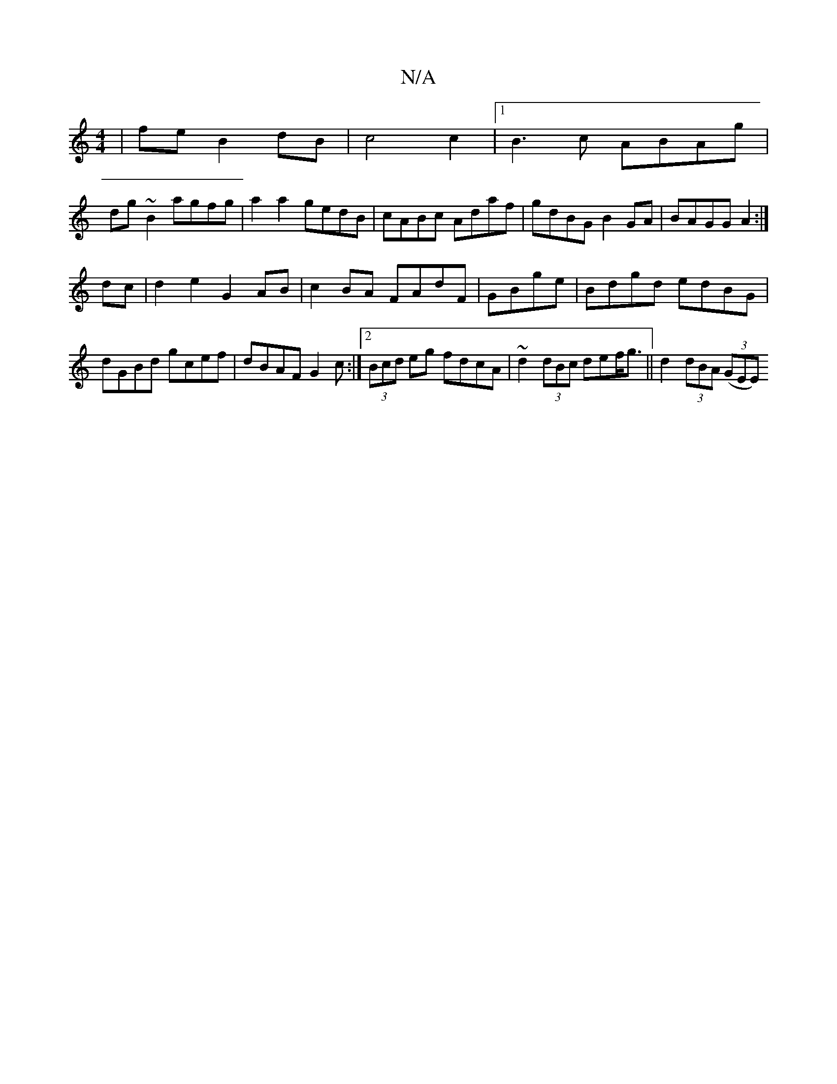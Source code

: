 X:1
T:N/A
M:4/4
R:N/A
K:Cmajor
4 |feB2dB|c4c2|1 B3 c ABAg|
dg~B2 agfg|a2 a2 gedB|cABc Adaf|gdBG B2GA|BAGG A2:|
dc|d2e2 G2 AB|c2 BA FAdF|GBge | Bdgd edBG | dGBd gcef | dBAF G2 c:|2 (3Bcd eg fdcA|~d2 (3dBc def<g|| d2 (3dBA (3(GEE) (3